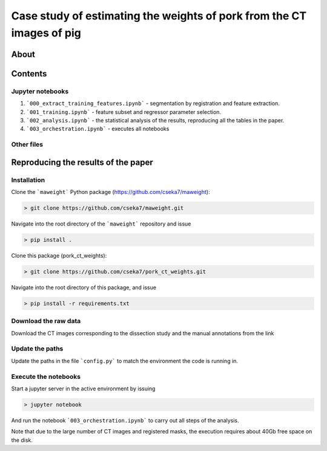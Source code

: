 Case study of estimating the weights of pork from the CT images of pig
====

About
----

Contents
----

Jupyter notebooks
****

1. ```000_extract_training_features.ipynb``` - segmentation by registration and feature extraction.
2. ```001_training.ipynb``` - feature subset and regressor parameter selection.
3. ```002_analysis.ipynb``` - the statistical analysis of the results, reproducing all the tables in the paper.
4. ```003_orchestration.ipynb``` - executes all notebooks

Other files
****

.. 1. ```config.py``` - high level configuration parameters.
.. 2. ```requirements.txt``` - package requirements.
.. 3. ```results.csv``` - raw results of the regression analysis with feature selection.
.. 4. ```results.pickle``` - raw results of the regression analysis with feature selection in pickle format.
.. 5. ```results.csv``` - raw results of the regression analysis without feature selection.
.. 6. ```results.pickle``` - raw results of the regression analysis without feature selection in pickle format.
.. 7. ```thigh_r2.tex``` - collected r^2 results of the thigh in tex (typesetting language) format.
.. 8. ```brest_r2.tex``` - collected r^2 results of the brest in tex (typesetting language) format.
.. 9. ```thigh_rmse.tex``` - collected rmse results of the thigh in tex (typesetting language) format.
.. 10. ```brest_rmse.tex``` - collected rmse results of the thigh in tex (typesetting language) format.
.. 11. ```pork_dissected_data.xlsx``` - results of the dissection study.

Reproducing the results of the paper
----

Installation
****

Clone the ```maweight``` Python package (https://github.com/cseka7/maweight):

.. code-block:: bash

    > git clone https://github.com/cseka7/maweight.git


Navigate into the root directory of the ```maweight``` repository and issue

.. code-block:: bash

    > pip install .

Clone this package (pork_ct_weights):

.. code-block:: bash

    > git clone https://github.com/cseka7/pork_ct_weights.git


Navigate into the root directory of this package, and issue

.. code-block:: bash

    > pip install -r requirements.txt

Download the raw data
****

Download the CT images corresponding to the dissection study and the manual annotations from the link 

.. https://drive.google.com/file/d/1OSuIPioxqATuH4Q3VsUCBcCPUWHNsl1y/view?usp=sharing and extract its contents to the ```data``` directory.

Update the paths
****

Update the paths in the file ```config.py``` to match the environment the code is running in.

Execute the notebooks
****

Start a jupyter server in the active environment by issuing

.. code-block:: bash

    > jupyter notebook

And run the notebook ```003_orchestration.ipynb``` to carry out all steps of the analysis.

Note that due to the large number of CT images and registered masks, the execution requires about 40Gb free space on the disk.
